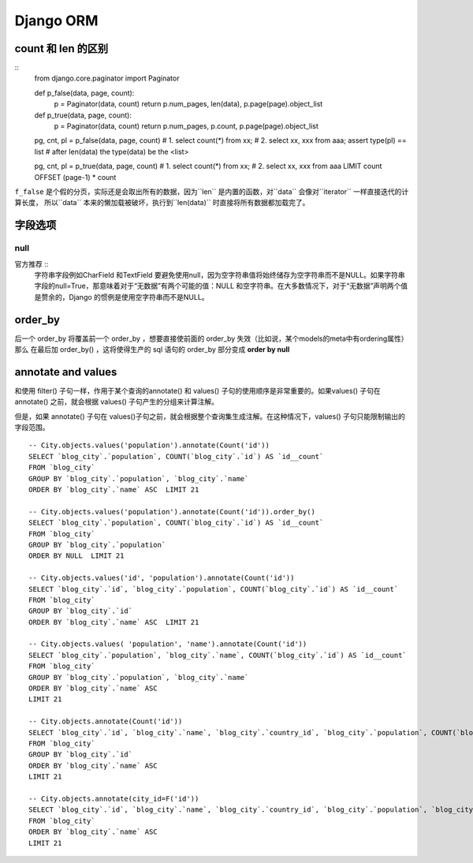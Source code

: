 Django ORM
============

count 和 len 的区别
---------------------------

::
    from django.core.paginator import Paginator

    def p_false(data, page, count):
        p = Paginator(data, count)
        return p.num_pages, len(data), p.page(page).object_list

    def p_true(data, page, count):
        p = Paginator(data, count)
        return p.num_pages, p.count, p.page(page).object_list

    pg, cnt, pl = p_false(data, page, count)
    # 1. select count(*) from xx;
    # 2. select xx, xxx from aaa;
    assert type(pl) == list  # after len(data) the type(data) be the <list>

    pg, cnt, pl = p_true(data, page, count)
    # 1. select count(*) from xx;
    # 2. select xx, xxx from aaa LIMIT count OFFSET (page-1) * count



``f_false`` 是个假的分页，实际还是会取出所有的数据，因为``len`` 是内置的函数，对``data`` 会像对``iterator`` 一样直接迭代的计算长度，
所以``data`` 本来的懒加载被破坏，执行到``len(data)`` 时直接将所有数据都加载完了。


字段选项
----------------

null
~~~~~~~~~

官方推荐 ::
    字符串字段例如CharField 和TextField 要避免使用null，因为空字符串值将始终储存为空字符串而不是NULL。如果字符串字段的null=True，那意味着对于“无数据”有两个可能的值：NULL 和空字符串。在大多数情况下，对于“无数据”声明两个值是赘余的，Django 的惯例是使用空字符串而不是NULL。


order_by
------------

后一个 order_by 将覆盖前一个 order_by ，想要直接使前面的 order_by 失效（比如说，某个models的meta中有ordering属性）那么 
在最后加 order_by() ，这将使得生产的 sql 语句的 order_by 部分变成 **order by null**

annotate and values
------------------------

和使用 filter() 子句一样，作用于某个查询的annotate() 和  values() 子句的使用顺序是非常重要的。如果values() 子句在  annotate() 之前，就会根据 values()  子句产生的分组来计算注解。

但是，如果  annotate()  子句在 values()子句之前，就会根据整个查询集生成注解。在这种情况下，values() 子句只能限制输出的字段范围。

::

    -- City.objects.values('population').annotate(Count('id'))
    SELECT `blog_city`.`population`, COUNT(`blog_city`.`id`) AS `id__count` 
    FROM `blog_city` 
    GROUP BY `blog_city`.`population`, `blog_city`.`name` 
    ORDER BY `blog_city`.`name` ASC  LIMIT 21

    -- City.objects.values('population').annotate(Count('id')).order_by()
    SELECT `blog_city`.`population`, COUNT(`blog_city`.`id`) AS `id__count` 
    FROM `blog_city` 
    GROUP BY `blog_city`.`population` 
    ORDER BY NULL  LIMIT 21

    -- City.objects.values('id', 'population').annotate(Count('id'))
    SELECT `blog_city`.`id`, `blog_city`.`population`, COUNT(`blog_city`.`id`) AS `id__count` 
    FROM `blog_city` 
    GROUP BY `blog_city`.`id`
    ORDER BY `blog_city`.`name` ASC  LIMIT 21

    -- City.objects.values( 'population', 'name').annotate(Count('id'))
    SELECT `blog_city`.`population`, `blog_city`.`name`, COUNT(`blog_city`.`id`) AS `id__count` 
    FROM `blog_city` 
    GROUP BY `blog_city`.`population`, `blog_city`.`name` 
    ORDER BY `blog_city`.`name` ASC  
    LIMIT 21

    -- City.objects.annotate(Count('id'))
    SELECT `blog_city`.`id`, `blog_city`.`name`, `blog_city`.`country_id`, `blog_city`.`population`, COUNT(`blog_city`.`id`) AS `id__count` 
    FROM `blog_city` 
    GROUP BY `blog_city`.`id` 
    ORDER BY `blog_city`.`name` ASC  
    LIMIT 21

    -- City.objects.annotate(city_id=F('id'))
    SELECT `blog_city`.`id`, `blog_city`.`name`, `blog_city`.`country_id`, `blog_city`.`population`, `blog_city`.`id` AS `city_id` 
    FROM `blog_city` 
    ORDER BY `blog_city`.`name` ASC  
    LIMIT 21

